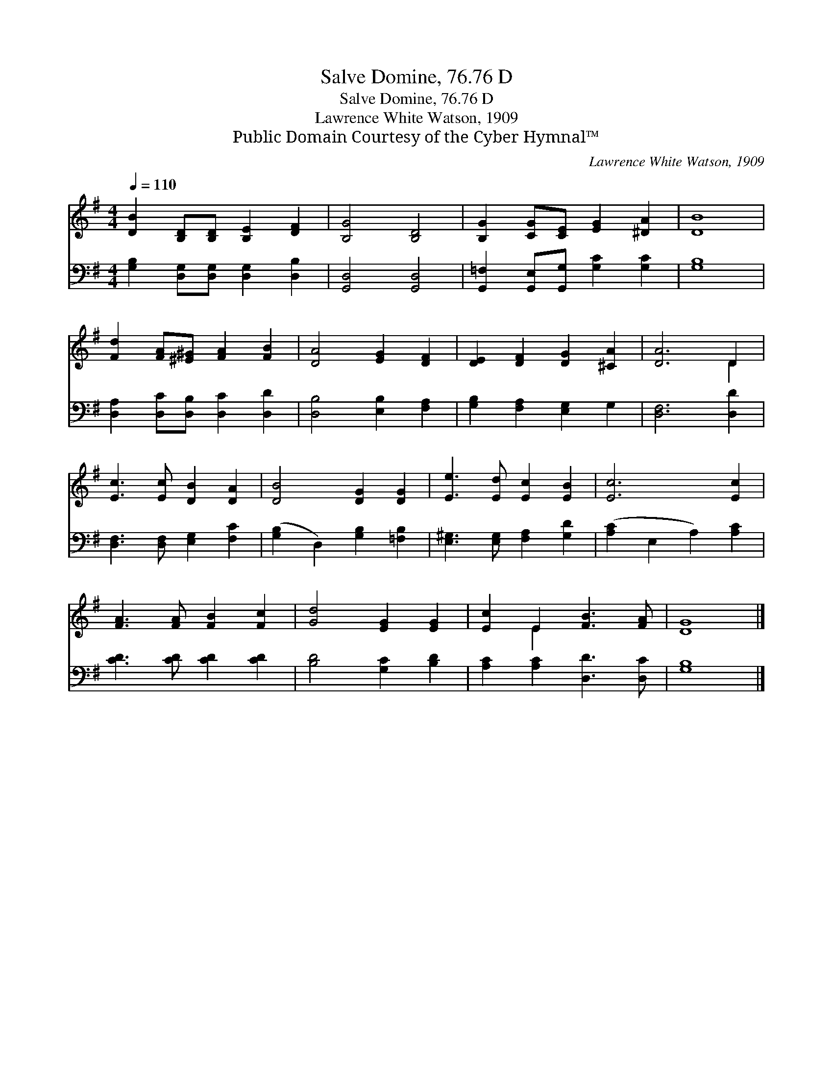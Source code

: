 X:1
T:Salve Domine, 76.76 D
T:Salve Domine, 76.76 D
T:Lawrence White Watson, 1909
T:Public Domain Courtesy of the Cyber Hymnal™
C:Lawrence White Watson, 1909
Z:Public Domain
Z:Courtesy of the Cyber Hymnal™
%%score ( 1 2 ) 3
L:1/8
Q:1/4=110
M:4/4
K:G
V:1 treble 
V:2 treble 
V:3 bass 
V:1
 [DB]2 [B,D][B,D] [B,E]2 [DF]2 | [B,G]4 [B,D]4 | [B,G]2 [CG][CE] [EG]2 [^DA]2 | [DB]8 | %4
 [Fd]2 [FA][^E^G] [FA]2 [FB]2 | [DA]4 [EG]2 [DF]2 | [DE]2 [DF]2 [DG]2 [^CA]2 | [DA]6 D2 | %8
 [Ec]3 [Ec] [DB]2 [DA]2 | [DB]4 [DG]2 [DG]2 | [Ee]3 [Ed] [Ec]2 [EB]2 | [Ec]6 [Ec]2 | %12
 [FA]3 [FA] [FB]2 [Fc]2 | [Gd]4 [EG]2 [EG]2 | [Ec]2 E2 [FB]3 [FA] | [DG]8 |] %16
V:2
 x8 | x8 | x8 | x8 | x8 | x8 | x8 | x6 D2 | x8 | x8 | x8 | x8 | x8 | x8 | x2 E2 x4 | x8 |] %16
V:3
 [G,B,]2 [D,G,][D,G,] [D,G,]2 [D,B,]2 | [G,,D,]4 [G,,D,]4 | %2
 [G,,=F,]2 [G,,E,][G,,G,] [G,C]2 [G,C]2 | [G,B,]8 | [D,A,]2 [D,C][D,B,] [D,C]2 [D,D]2 | %5
 [D,B,]4 [E,B,]2 [F,A,]2 | [G,B,]2 [F,A,]2 [E,G,]2 G,2 | [D,F,]6 [D,D]2 | %8
 [D,F,]3 [D,F,] [E,G,]2 [F,C]2 | ([G,B,]2 D,2) [G,B,]2 [=F,B,]2 | [E,^G,]3 [E,G,] [F,A,]2 [G,D]2 | %11
 ([A,C]2 E,2 A,2) [A,C]2 | [CD]3 [CD] [CD]2 [CD]2 | [B,D]4 [G,C]2 [B,D]2 | %14
 [A,C]2 [A,C]2 [D,D]3 [D,C] | [G,B,]8 |] %16

